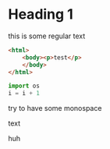 * Heading 1

this is some regular text

#+BEGIN_SRC html
<html>
    <body><p>test</p>
    </body>
</html>
#+END_SRC

#+BEGIN_SRC python
import os
i = i + 1
#+END_SRC

    try to have some monospace
    
    
        text
        
huh
